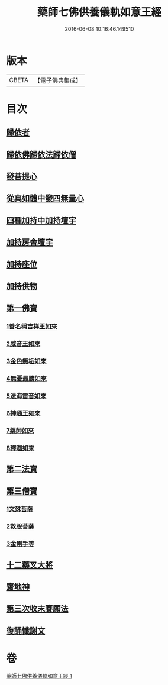 #+TITLE: 藥師七佛供養儀軌如意王經 
#+DATE: 2016-06-08 10:16:46.149510

* 版本
 |     CBETA|【電子佛典集成】|

* 目次
** [[file:KR6j0099_001.txt::001-0050a5][歸依者]]
** [[file:KR6j0099_001.txt::001-0050a9][歸依佛歸依法歸依僧]]
** [[file:KR6j0099_001.txt::001-0050a12][發菩提心]]
** [[file:KR6j0099_001.txt::001-0050a16][從真如體中發四無量心]]
** [[file:KR6j0099_001.txt::001-0050a26][四種加持中加持壇宇]]
** [[file:KR6j0099_001.txt::001-0050b14][加持房舍壇宇]]
** [[file:KR6j0099_001.txt::001-0050b27][加持座位]]
** [[file:KR6j0099_001.txt::001-0050c6][加持供物]]
** [[file:KR6j0099_001.txt::001-0054a8][第一佛寶]]
*** [[file:KR6j0099_001.txt::001-0054a8][1善名稱吉祥王如來]]
*** [[file:KR6j0099_001.txt::001-0054c1][2威音王如來]]
*** [[file:KR6j0099_001.txt::001-0055b2][3金色無垢如來]]
*** [[file:KR6j0099_001.txt::001-0055c27][4無憂最勝如來]]
*** [[file:KR6j0099_001.txt::001-0056b5][5法海雷音如來]]
*** [[file:KR6j0099_001.txt::001-0056c12][6神通王如來]]
*** [[file:KR6j0099_001.txt::001-0057a17][7藥師如來]]
*** [[file:KR6j0099_001.txt::001-0057c20][8釋迦如來]]
** [[file:KR6j0099_001.txt::001-0058b10][第二法寶]]
** [[file:KR6j0099_001.txt::001-0058b20][第三僧寶]]
*** [[file:KR6j0099_001.txt::001-0058b20][1文殊菩薩]]
*** [[file:KR6j0099_001.txt::001-0058c24][2救脫菩薩]]
*** [[file:KR6j0099_001.txt::001-0059b9][3金剛手等]]
** [[file:KR6j0099_001.txt::001-0060a24][十二藥叉大將]]
** [[file:KR6j0099_001.txt::001-0060c17][齋地神]]
** [[file:KR6j0099_001.txt::001-0061a24][第三次收末賽願法]]
** [[file:KR6j0099_001.txt::001-0062a26][復誦懺謝文]]

* 卷
[[file:KR6j0099_001.txt][藥師七佛供養儀軌如意王經 1]]

